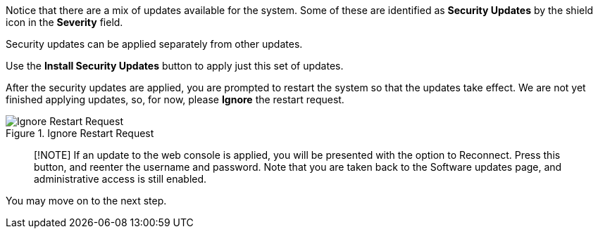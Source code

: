 Notice that there are a mix of updates available for the system. Some of
these are identified as *Security Updates* by the shield icon in the
*Severity* field.

Security updates can be applied separately from other updates.

Use the *Install Security Updates* button to apply just this set of
updates.

After the security updates are applied, you are prompted to restart the
system so that the updates take effect. We are not yet finished applying
updates, so, for now, please *Ignore* the restart request.

.Ignore Restart Request
image::../assets/Restart-request.png[Ignore Restart Request]

____
[!NOTE] If an update to the web console is applied, you will be
presented with the option to Reconnect. Press this button, and reenter
the username and password. Note that you are taken back to the Software
updates page, and administrative access is still enabled.
____

You may move on to the next step.
